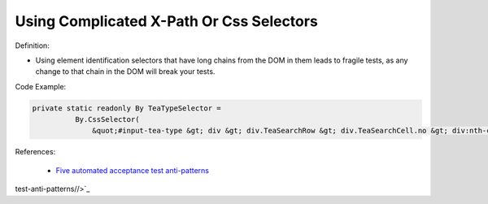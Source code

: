 Using Complicated X-Path Or Css Selectors
^^^^^
Definition:

* Using element identification selectors that have long chains from the DOM in them leads to fragile tests, as any change to that chain in the DOM will break your tests.


Code Example:

.. code-block:: java

  private static readonly By TeaTypeSelector =
            By.CssSelector(
                &quot;#input-tea-type &gt; div &gt; div.TeaSearchRow &gt; div.TeaSearchCell.no &gt; div:nth-child(2) &gt; label&quot;);

References:

 * `Five automated acceptance test anti-patterns <https://alisterbscott.com/2015/01/20/five-automated-acceptance-test-anti-patterns/>`_

test-anti-patterns//>`_

